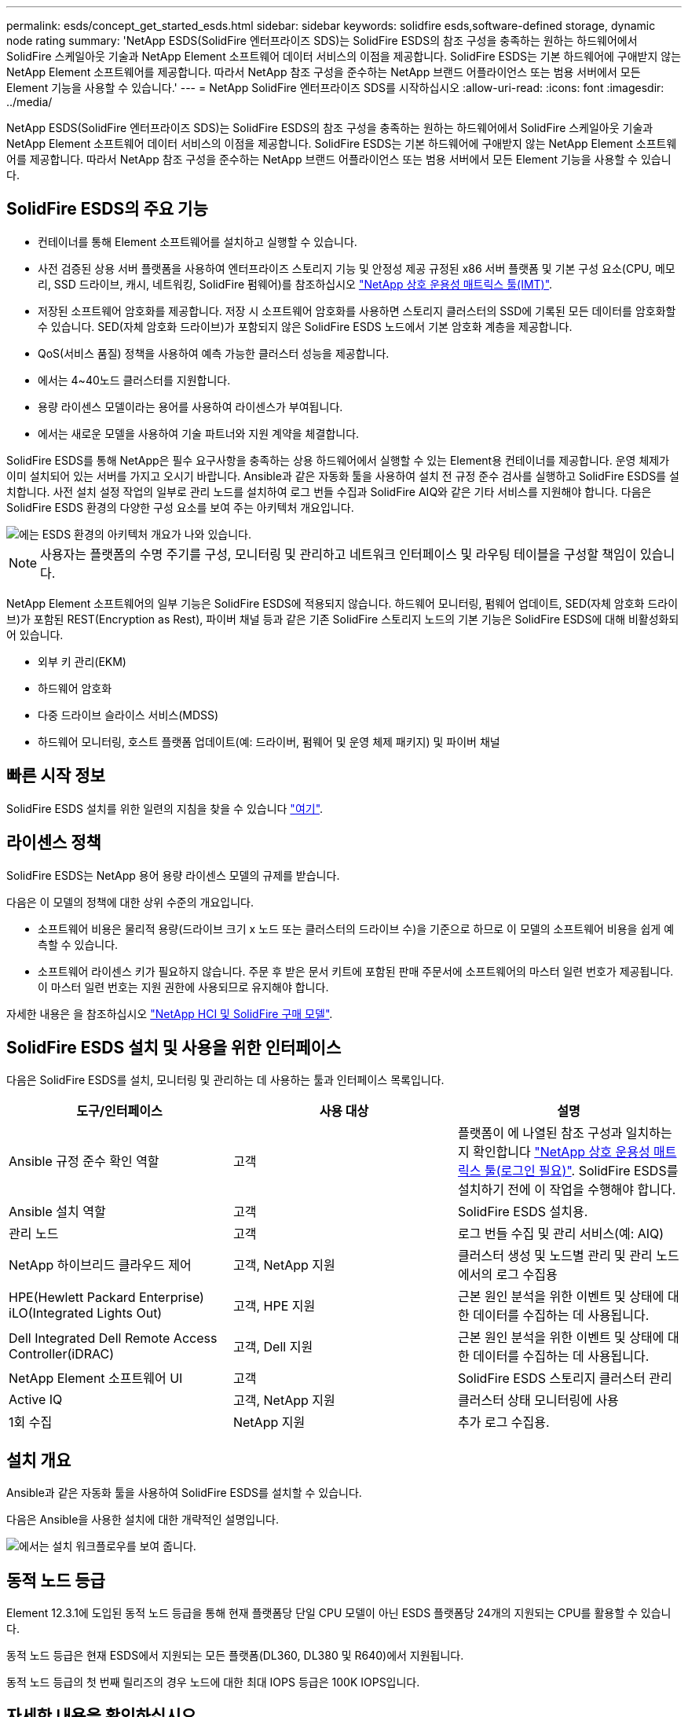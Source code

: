 ---
permalink: esds/concept_get_started_esds.html 
sidebar: sidebar 
keywords: solidfire esds,software-defined storage, dynamic node rating 
summary: 'NetApp ESDS(SolidFire 엔터프라이즈 SDS)는 SolidFire ESDS의 참조 구성을 충족하는 원하는 하드웨어에서 SolidFire 스케일아웃 기술과 NetApp Element 소프트웨어 데이터 서비스의 이점을 제공합니다. SolidFire ESDS는 기본 하드웨어에 구애받지 않는 NetApp Element 소프트웨어를 제공합니다. 따라서 NetApp 참조 구성을 준수하는 NetApp 브랜드 어플라이언스 또는 범용 서버에서 모든 Element 기능을 사용할 수 있습니다.' 
---
= NetApp SolidFire 엔터프라이즈 SDS를 시작하십시오
:allow-uri-read: 
:icons: font
:imagesdir: ../media/


[role="lead"]
NetApp ESDS(SolidFire 엔터프라이즈 SDS)는 SolidFire ESDS의 참조 구성을 충족하는 원하는 하드웨어에서 SolidFire 스케일아웃 기술과 NetApp Element 소프트웨어 데이터 서비스의 이점을 제공합니다. SolidFire ESDS는 기본 하드웨어에 구애받지 않는 NetApp Element 소프트웨어를 제공합니다. 따라서 NetApp 참조 구성을 준수하는 NetApp 브랜드 어플라이언스 또는 범용 서버에서 모든 Element 기능을 사용할 수 있습니다.



== SolidFire ESDS의 주요 기능

* 컨테이너를 통해 Element 소프트웨어를 설치하고 실행할 수 있습니다.
* 사전 검증된 상용 서버 플랫폼을 사용하여 엔터프라이즈 스토리지 기능 및 안정성 제공 규정된 x86 서버 플랫폼 및 기본 구성 요소(CPU, 메모리, SSD 드라이브, 캐시, 네트워킹, SolidFire 펌웨어)를 참조하십시오 https://mysupport.netapp.com/matrix/imt.jsp?components=97283;&solution=1757&isHWU&src=IMT["NetApp 상호 운용성 매트릭스 툴(IMT)"].
* 저장된 소프트웨어 암호화를 제공합니다. 저장 시 소프트웨어 암호화를 사용하면 스토리지 클러스터의 SSD에 기록된 모든 데이터를 암호화할 수 있습니다. SED(자체 암호화 드라이브)가 포함되지 않은 SolidFire ESDS 노드에서 기본 암호화 계층을 제공합니다.
* QoS(서비스 품질) 정책을 사용하여 예측 가능한 클러스터 성능을 제공합니다.
* 에서는 4~40노드 클러스터를 지원합니다.
* 용량 라이센스 모델이라는 용어를 사용하여 라이센스가 부여됩니다.
* 에서는 새로운 모델을 사용하여 기술 파트너와 지원 계약을 체결합니다.


SolidFire ESDS를 통해 NetApp은 필수 요구사항을 충족하는 상용 하드웨어에서 실행할 수 있는 Element용 컨테이너를 제공합니다. 운영 체제가 이미 설치되어 있는 서버를 가지고 오시기 바랍니다. Ansible과 같은 자동화 툴을 사용하여 설치 전 규정 준수 검사를 실행하고 SolidFire ESDS를 설치합니다. 사전 설치 설정 작업의 일부로 관리 노드를 설치하여 로그 번들 수집과 SolidFire AIQ와 같은 기타 서비스를 지원해야 합니다. 다음은 SolidFire ESDS 환경의 다양한 구성 요소를 보여 주는 아키텍처 개요입니다.

image::../media/esds_architecture_overview.png[에는 ESDS 환경의 아키텍처 개요가 나와 있습니다.]


NOTE: 사용자는 플랫폼의 수명 주기를 구성, 모니터링 및 관리하고 네트워크 인터페이스 및 라우팅 테이블을 구성할 책임이 있습니다.

NetApp Element 소프트웨어의 일부 기능은 SolidFire ESDS에 적용되지 않습니다. 하드웨어 모니터링, 펌웨어 업데이트, SED(자체 암호화 드라이브)가 포함된 REST(Encryption as Rest), 파이버 채널 등과 같은 기존 SolidFire 스토리지 노드의 기본 기능은 SolidFire ESDS에 대해 비활성화되어 있습니다.

* 외부 키 관리(EKM)
* 하드웨어 암호화
* 다중 드라이브 슬라이스 서비스(MDSS)
* 하드웨어 모니터링, 호스트 플랫폼 업데이트(예: 드라이버, 펌웨어 및 운영 체제 패키지) 및 파이버 채널




== 빠른 시작 정보

SolidFire ESDS 설치를 위한 일련의 지침을 찾을 수 있습니다 link:../media/SDS_Quick_Start_Guide.pdf["여기"^].



== 라이센스 정책

SolidFire ESDS는 NetApp 용어 용량 라이센스 모델의 규제를 받습니다.

다음은 이 모델의 정책에 대한 상위 수준의 개요입니다.

* 소프트웨어 비용은 물리적 용량(드라이브 크기 x 노드 또는 클러스터의 드라이브 수)을 기준으로 하므로 이 모델의 소프트웨어 비용을 쉽게 예측할 수 있습니다.
* 소프트웨어 라이센스 키가 필요하지 않습니다. 주문 후 받은 문서 키트에 포함된 판매 주문서에 소프트웨어의 마스터 일련 번호가 제공됩니다. 이 마스터 일련 번호는 지원 권한에 사용되므로 유지해야 합니다.


자세한 내용은 을 참조하십시오 https://www.netapp.com/us/media/sb-4059.pdf["NetApp HCI 및 SolidFire 구매 모델"].



== SolidFire ESDS 설치 및 사용을 위한 인터페이스

다음은 SolidFire ESDS를 설치, 모니터링 및 관리하는 데 사용하는 툴과 인터페이스 목록입니다.

[cols="3*"]
|===
| 도구/인터페이스 | 사용 대상 | 설명 


 a| 
Ansible 규정 준수 확인 역할
 a| 
고객
 a| 
플랫폼이 에 나열된 참조 구성과 일치하는지 확인합니다 https://mysupport.netapp.com/matrix/imt.jsp?components=97283;&solution=1757&isHWU&src=IMT["NetApp 상호 운용성 매트릭스 툴(로그인 필요)"^]. SolidFire ESDS를 설치하기 전에 이 작업을 수행해야 합니다.



 a| 
Ansible 설치 역할
 a| 
고객
 a| 
SolidFire ESDS 설치용.



 a| 
관리 노드
 a| 
고객
 a| 
로그 번들 수집 및 관리 서비스(예: AIQ)



 a| 
NetApp 하이브리드 클라우드 제어
 a| 
고객, NetApp 지원
 a| 
클러스터 생성 및 노드별 관리 및 관리 노드에서의 로그 수집용



 a| 
HPE(Hewlett Packard Enterprise) iLO(Integrated Lights Out)
 a| 
고객, HPE 지원
 a| 
근본 원인 분석을 위한 이벤트 및 상태에 대한 데이터를 수집하는 데 사용됩니다.



 a| 
Dell Integrated Dell Remote Access Controller(iDRAC)
 a| 
고객, Dell 지원
 a| 
근본 원인 분석을 위한 이벤트 및 상태에 대한 데이터를 수집하는 데 사용됩니다.



 a| 
NetApp Element 소프트웨어 UI
 a| 
고객
 a| 
SolidFire ESDS 스토리지 클러스터 관리



 a| 
Active IQ
 a| 
고객, NetApp 지원
 a| 
클러스터 상태 모니터링에 사용



 a| 
1회 수집
 a| 
NetApp 지원
 a| 
추가 로그 수집용.

|===


== 설치 개요

Ansible과 같은 자동화 툴을 사용하여 SolidFire ESDS를 설치할 수 있습니다.

다음은 Ansible을 사용한 설치에 대한 개략적인 설명입니다.

image::../media/esds_installation_workflow.png[에서는 설치 워크플로우를 보여 줍니다.]



== 동적 노드 등급

Element 12.3.1에 도입된 동적 노드 등급을 통해 현재 플랫폼당 단일 CPU 모델이 아닌 ESDS 플랫폼당 24개의 지원되는 CPU를 활용할 수 있습니다.

동적 노드 등급은 현재 ESDS에서 지원되는 모든 플랫폼(DL360, DL380 및 R640)에서 지원됩니다.

동적 노드 등급의 첫 번째 릴리즈의 경우 노드에 대한 최대 IOPS 등급은 100K IOPS입니다.



== 자세한 내용을 확인하십시오

* https://www.netapp.com/data-storage/solidfire/documentation/["NetApp SolidFire 리소스 페이지 를 참조하십시오"^]
* https://docs.netapp.com/sfe-122/topic/com.netapp.ndc.sfe-vers/GUID-B1944B0E-B335-4E0B-B9F1-E960BF32AE56.html["이전 버전의 NetApp SolidFire 및 Element 제품에 대한 문서"^]

